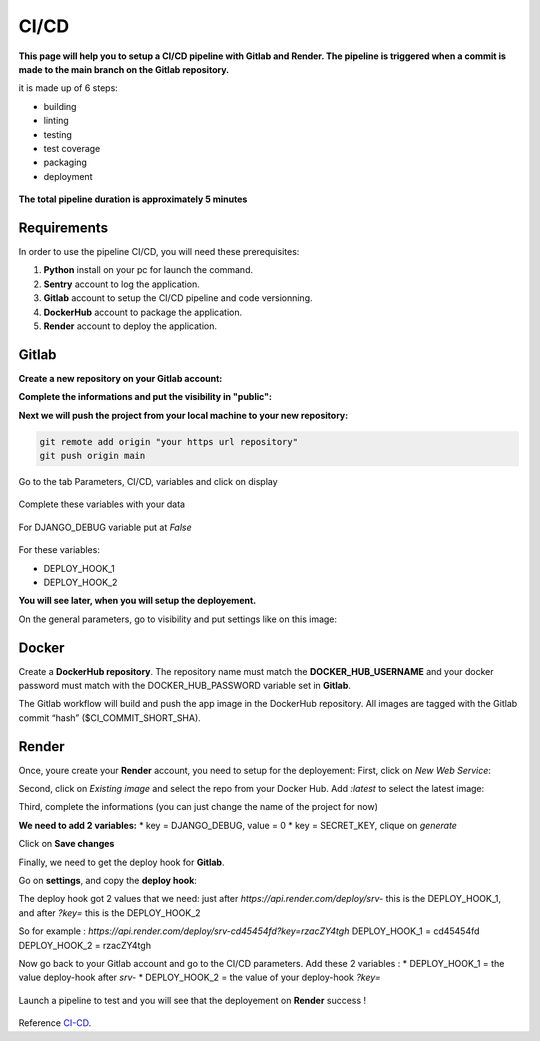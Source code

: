 .. _CI-CD:

======
CI/CD
======

**This page will help you to setup a CI/CD pipeline with Gitlab and Render.
The pipeline is triggered when a commit is made to the main branch on the Gitlab repository.**

it is made up of 6 steps:

* building
* linting
* testing
* test coverage
* packaging
* deployment

.. figure:: img/pipeline.png
    :align: center

    **The total pipeline duration is approximately 5 minutes**



Requirements
============

In order to use the pipeline CI/CD, you will need these prerequisites:

1. **Python** install on your pc for launch the command.
2. **Sentry** account to log the application.
3. **Gitlab** account to setup the CI/CD pipeline and code versionning.
4. **DockerHub** account to package the application.
5. **Render** account to deploy the application.


Gitlab
======

**Create a new repository on your Gitlab account:**

.. image:: img/gitlab-repo.png


**Complete the informations and put the visibility in "public":**

.. image:: img/settings-repo.png

**Next we will push the project from your local machine to your new repository:**

.. code::

    git remote add origin "your https url repository"
    git push origin main

.. figure:: img/variables.png
    :align: center

    Go to the tab Parameters, CI/CD, variables and click on display


.. figure:: img/all-variables.png
    :align: center
    
    Complete these variables with your data


.. figure:: img/django-debug.png
    :align: center
    
    For DJANGO_DEBUG variable put at `False`


For these variables:

+ DEPLOY_HOOK_1
+ DEPLOY_HOOK_2

**You will see later, when you will setup the deployement.**

On the general parameters, go to visibility and put settings like on this image:

.. image:: img/visibility.png


Docker
======

Create a **DockerHub repository**.
The repository name must match the **DOCKER_HUB_USERNAME** and your docker password 
must match with the DOCKER_HUB_PASSWORD variable set in **Gitlab**.

The Gitlab workflow will build and push the app image in the DockerHub repository.
All images are tagged with the Gitlab commit “hash” ($CI_COMMIT_SHORT_SHA).

Render
======

Once, youre create your **Render** account, you need to setup for the deployement:
First, click on `New Web Service`:

.. image:: img/render-dashboard.png

Second, click on `Existing image` and select the repo from your Docker Hub.
Add `:latest` to select the latest image:

.. image:: img/image-select.png

Third, complete the informations (you can just change the name of the project for now)

**We need to add 2 variables:**
* key = DJANGO_DEBUG, value = 0
* key = SECRET_KEY, clique on `generate`

.. image:: img/render-variables.png

Click on **Save changes**

Finally, we need to get the deploy hook for **Gitlab**.

Go on **settings**, and copy the **deploy hook**:

.. image:: img/deploy-hook.png

The deploy hook got 2 values that we need: just after `https://api.render.com/deploy/srv-`
this is the DEPLOY_HOOK_1, and after `?key=` this is the DEPLOY_HOOK_2

So for example :
`https://api.render.com/deploy/srv-cd45454fd?key=rzacZY4tgh`
DEPLOY_HOOK_1 = cd45454fd
DEPLOY_HOOK_2 = rzacZY4tgh

Now go back to your Gitlab account and go to the CI/CD parameters.
Add these 2 variables : 
* DEPLOY_HOOK_1 = the value deploy-hook after `srv-`
* DEPLOY_HOOK_2 =  the value of your deploy-hook `?key=`


.. figure:: img/deploy-success.png
    :align: center

    Launch a pipeline to test and you will see that the deployement on **Render** success !


Reference `CI-CD`_.